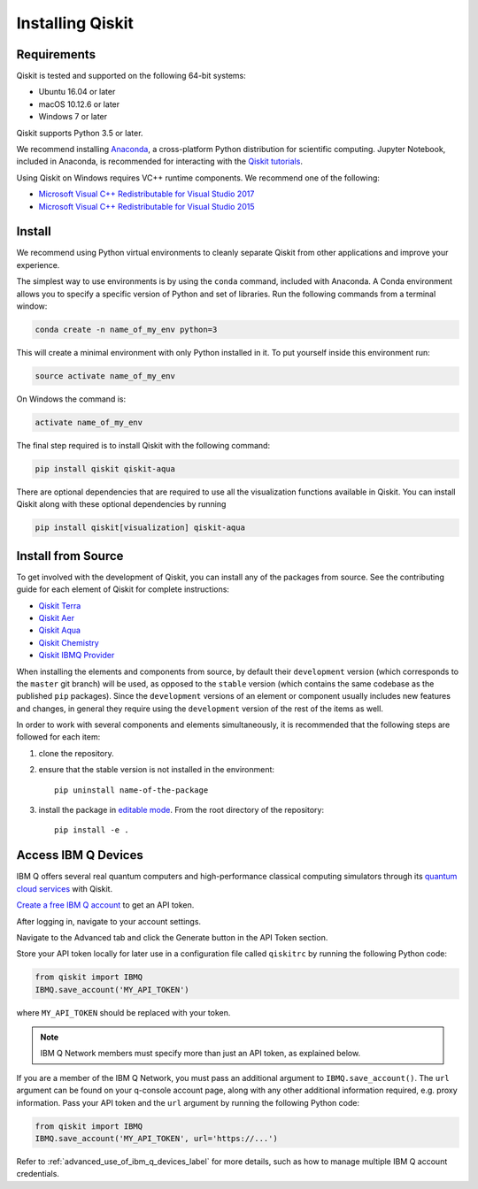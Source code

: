 Installing Qiskit
=================

Requirements
------------

Qiskit is tested and supported on the following 64-bit systems:

*	Ubuntu 16.04 or later
*	macOS 10.12.6 or later
*	Windows 7 or later

Qiskit supports Python 3.5 or later.

We recommend installing `Anaconda <https://www.anaconda.com/download/>`_, a cross-platform Python
distribution for scientific computing. Jupyter Notebook, included in Anaconda, is recommended for
interacting with the `Qiskit tutorials <https://github.com/Qiskit/qiskit-tutorial>`_.

Using Qiskit on Windows requires VC++ runtime components. We recommend one of the following:

* `Microsoft Visual C++ Redistributable for Visual Studio 2017 <https://go.microsoft.com/fwlink/?LinkId=746572>`_
* `Microsoft Visual C++ Redistributable for Visual Studio 2015 <https://www.microsoft.com/en-US/download/details.aspx?id=48145>`_



Install
-------

We recommend using Python virtual environments to cleanly separate Qiskit from other applications
and improve your experience.

The simplest way to use environments is by using the ``conda`` command, included with Anaconda. A
Conda environment allows you to specify a specific version of Python and set of libraries. Run the
following commands from a terminal window:

.. code:: sh

  conda create -n name_of_my_env python=3

This will create a minimal environment with only Python installed in it. To put yourself inside
this environment run:

.. code:: sh

  source activate name_of_my_env

On Windows the command is:

.. code:: sh

  activate name_of_my_env

The final step required is to install Qiskit with the following command:

.. code:: sh

  pip install qiskit qiskit-aqua

There are optional dependencies that are required to use all the visualization functions available
in Qiskit. You can install Qiskit along with these optional dependencies by running

.. code:: sh

  pip install qiskit[visualization] qiskit-aqua


.. _install_install_from_source_label:

Install from Source
-------------------


To get involved with the development of Qiskit, you can install any of the packages from source.
See the contributing guide for each element of Qiskit for complete instructions:

*	`Qiskit Terra <https://qiskit.org/documentation/install/terra.html>`_
*	`Qiskit Aer <https://github.com/Qiskit/qiskit-aer/blob/master/.github/CONTRIBUTING.md>`_
*	`Qiskit Aqua <https://github.com/Qiskit/qiskit-aqua/blob/master/.github/CONTRIBUTING.rst>`_
*	`Qiskit Chemistry <https://github.com/Qiskit/qiskit-chemistry/blob/master/.github/CONTRIBUTING.rst>`_
*	`Qiskit IBMQ Provider <https://github.com/Qiskit/qiskit-ibmq-provider/blob/master/.github/CONTRIBUTING.rst>`_



When installing the elements and components from source, by default their ``development`` version
(which corresponds to the ``master`` git branch) will be used, as opposed to the ``stable`` version
(which contains the same codebase as the published ``pip`` packages). Since the ``development``
versions of an element or component usually includes new features and changes, in general they
require using the ``development`` version of the rest of the items as well.

In order to work with several components and elements simultaneously, it is recommended that the
following steps are followed for each item:

#. clone the repository.

#. ensure that the stable version is not installed in the environment::

    pip uninstall name-of-the-package

#. install the package in `editable mode`_. From the root directory of the repository::

    pip install -e .


.. _editable mode: https://pip.pypa.io/en/stable/reference/pip_install/#editable-installs

.. _install_access_ibm_q_devices_label:


Access IBM Q Devices
--------------------

IBM Q offers several real quantum computers and high-performance classical computing simulators
through its `quantum cloud services <https://www.research.ibm.com/ibm-q/technology/devices/>`_ with
Qiskit.

`Create a free IBM Q account <https://quantumexperience.ng.bluemix.net/qx/login>`_ to get an API
token.

After logging in, navigate to your account settings.

.. image:: ./images/figures/install_my_account.png

Navigate to the Advanced tab and click the Generate button in the API Token section.

.. image:: ./images/figures/install_api_token.png

Store your API token locally for later use in a configuration file called ``qiskitrc`` by running
the following Python code:

.. code:: python

  from qiskit import IBMQ
  IBMQ.save_account('MY_API_TOKEN')

where ``MY_API_TOKEN`` should be replaced with your token.

.. note::

  IBM Q Network members must specify more than just an API token, as explained below.

If you are a member of the IBM Q Network, you must pass an additional argument to
``IBMQ.save_account()``. The ``url`` argument can be found on your q-console account page, along
with any other additional information required, e.g. proxy information. Pass your API token and the
``url`` argument by running the following Python code:

.. code:: python

  from qiskit import IBMQ
  IBMQ.save_account('MY_API_TOKEN', url='https://...')

Refer to :ref:`advanced_use_of_ibm_q_devices_label` for more details, such as how to manage
multiple IBM Q account credentials.
